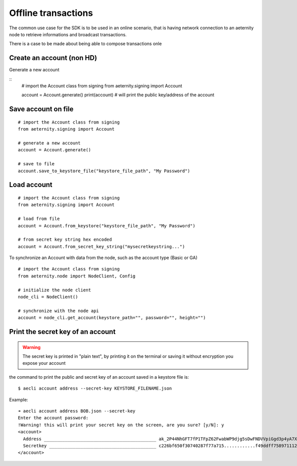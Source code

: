 ====================
Offline transactions
====================

The common use case for the SDK is to be used in an online 
scenario, that is having network connection to an aeternity
node to retrieve informations and broadcast transactions.

There is a case to be made about being able to compose transactions
onle

Create an account (non HD) 
==========================

Generate a new account

::
  # import the Account class from signing
  from aeternity.signing import Account

  account = Account.generate()
  print(account) # will print the public key/address of the account

Save account on file
====================

::

  # import the Account class from signing
  from aeternity.signing import Account

  # generate a new account
  account = Account.generate()

  # save to file
  account.save_to_keystore_file("keystore_file_path", "My Password")

Load account
=======================

::

  # import the Account class from signing
  from aeternity.signing import Account

  # load from file
  account = Account.from_keystore("keystore_file_path", "My Password")

  # from secret key string hex encoded
  account = Account.from_secret_key_string("mysecretkeystring...")


To synchronize an Account with data from
the node, such as the account type (Basic or GA)

::

  # import the Account class from signing
  from aeternity.node import NodeClient, Config

  # initialize the node client
  node_cli = NodeClient()

  # synchronize with the node api
  account = node_cli.get_account(keystore_path="", password="", height="")
  




Print the secret key of an account
==================================

.. warning::
  The secret key is printed in "plain text", by printing it on the terminal or saving
  it without encryption you expose your account


the command to print the public and secret key of an account saved in a keystore file is:

::
  
  $ aecli account address --secret-key KEYSTORE_FILENAME.json

Example:

::

  ➜ aecli account address BOB.json --secret-key
  Enter the account password: 
  !Warning! this will print your secret key on the screen, are you sure? [y/N]: y
  <account>
    Address ___________________________________________ ak_2P44NhGFT7fP1TFpZ62FwabWP9djg5sDwFNDVVpiGgd3p4yA7X
    Secretkey _________________________________________ c226bf650f30740287f77a715............f49ddff758971112fb5cfb0e66975a8f
  </account>


